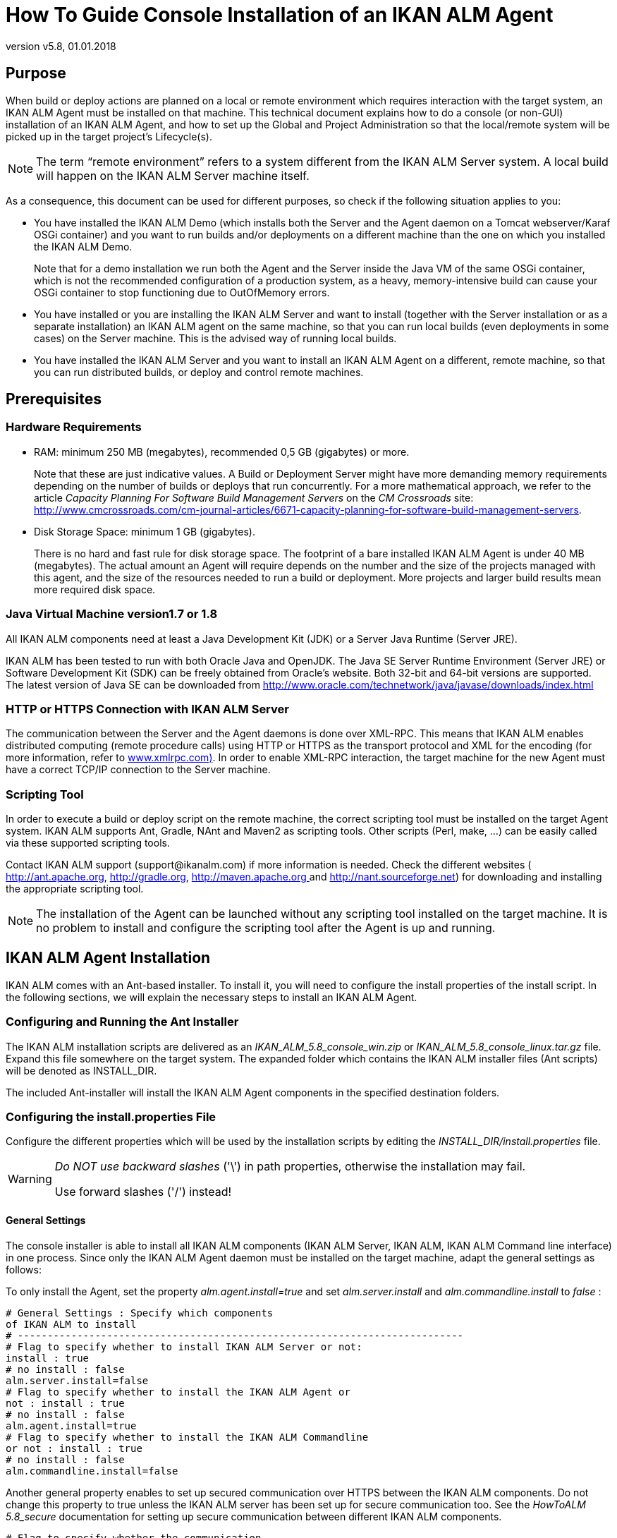 // The imagesdir attribute is only needed to display images during offline editing. Antora neglects the attribute.
:imagesdir: ../images
:description: Agent Installation Howto (English)
:revnumber: v5.8
:revdate: 01.01.2018

= How To Guide Console Installation of an IKAN ALM Agent

== Purpose

When build or deploy actions are planned on a local or remote environment which requires interaction with the target system, an IKAN ALM Agent must be installed on that machine.
This technical document explains how to do a console (or non-GUI) installation of an IKAN ALM Agent, and how to set up the Global and Project Administration so that the local/remote system will be picked up in the target project`'s Lifecycle(s).

[NOTE]
====
The term "`remote environment`" refers to a system different from the IKAN ALM Server system.
A local build will happen on the IKAN ALM Server machine itself.
====

As a consequence, this document can be used for different purposes, so check if the following situation applies to you:

* You have installed the IKAN ALM Demo (which installs both the Server and the Agent daemon on a Tomcat webserver/Karaf OSGi container) and you want to run builds and/or deployments on a different machine than the one on which you installed the IKAN ALM Demo.
+
Note that for a demo installation we run both the Agent and the Server inside the Java VM of the same OSGi container, which is not the recommended configuration of a production system, as a heavy, memory-intensive build can cause your OSGi container to stop functioning due to OutOfMemory errors.
* You have installed or you are installing the IKAN ALM Server and want to install (together with the Server installation or as a separate installation) an IKAN ALM agent on the same machine, so that you can run local builds (even deployments in some cases) on the Server machine. This is the advised way of running local builds.
* You have installed the IKAN ALM Server and you want to install an IKAN ALM Agent on a different, remote machine, so that you can run distributed builds, or deploy and control remote machines.

[[_prerequisites]]
== Prerequisites

=== Hardware Requirements

* RAM: minimum 250 MB (megabytes), recommended 0,5 GB (gigabytes) or more.
+
Note that these are just indicative values.
A Build or Deployment Server might have more demanding memory requirements depending on the number of builds or deploys that run concurrently.
For a more mathematical approach, we refer to the article _Capacity
Planning For Software Build Management Servers_ on the _CM
Crossroads_ site: http://www.cmcrossroads.com/cm-journal-articles/6671-capacity-planning-for-software-build-management-servers[
http://www.cmcrossroads.com/cm-journal-articles/6671-capacity-planning-for-software-build-management-servers].
* Disk Storage Space: minimum 1 GB (gigabytes).
+
There is no hard and fast rule for disk storage space.
The footprint of a bare installed IKAN ALM Agent is under 40 MB (megabytes). The actual amount an Agent will require depends on the number and the size of the projects managed with this agent, and the size of the resources needed to run a build or deployment.
More projects and larger build results mean more required disk space.


=== Java Virtual Machine version1.7 or 1.8

All IKAN ALM components need at least a Java Development Kit (JDK) or a Server Java Runtime (Server JRE).

IKAN ALM has been tested to run with both Oracle Java and OpenJDK.
The Java SE Server Runtime Environment (Server JRE) or Software Development Kit (SDK) can be freely obtained from Oracle's website.
Both 32-bit and 64-bit versions are supported.
The latest version of Java SE can be downloaded from http://www.oracle.com/technetwork/java/javase/downloads/index.html

=== HTTP or HTTPS Connection with IKAN ALM Server 

The communication between the Server and the Agent daemons is done over XML-RPC.
This means that IKAN ALM enables distributed computing (remote procedure calls) using HTTP or HTTPS as the transport protocol and XML for the encoding (for more information, refer to http://www.xmlrpc.com[
 www.xmlrpc.com)].
In order to enable XML-RPC interaction, the target machine for the new Agent must have a correct TCP/IP connection to the Server machine. 

=== Scripting Tool

In order to execute a build or deploy script on the remote machine, the correct scripting tool must be installed on the target Agent system.
IKAN ALM supports Ant, Gradle, NAnt and Maven2 as scripting tools.
Other scripts (Perl, make, ...) can be easily called via these supported scripting tools.

Contact IKAN ALM support (\support@ikanalm.com) if more information is needed.
Check the different websites (http://ant.apache.org[
 http://ant.apache.org], http://gradle.org[
 http://gradle.org], http://maven.apache.org[
 http://maven.apache.org ]and http://nant.sourceforge.net[
 http://nant.sourceforge.net]) for downloading and installing the appropriate scripting tool.

[NOTE]
====
The installation of the Agent can be launched without any scripting tool installed on the target machine.
It is no problem to install and configure the scripting tool after the Agent is up and running. 
====

== IKAN ALM Agent Installation

IKAN ALM comes with an Ant-based installer.
To install it, you will need to configure the install properties of the install script.
In the following sections, we will explain the necessary steps to install an IKAN ALM Agent.

[[_chddhegc]]
=== Configuring and Running the Ant Installer

The IKAN ALM installation scripts are delivered as an _IKAN_ALM_5.8_console_win.zip_ or _IKAN_ALM_5.8_console_linux.tar.gz_ file.
Expand this file somewhere on the target system.
The expanded folder which contains the IKAN ALM installer files (Ant scripts) will be denoted as INSTALL_DIR.

The included Ant-installer will install the IKAN ALM Agent components in the specified destination folders.

=== Configuring the install.properties File

Configure the different properties which will be used by the installation scripts by editing the _INSTALL_DIR/install.properties_ file.

[WARNING]
--
_Do NOT use backward slashes_ ('\') in path properties, otherwise the installation may fail. 

Use forward slashes ('/') instead!
--

==== General Settings

The console installer is able to install all IKAN ALM components (IKAN ALM Server, IKAN ALM, IKAN ALM Command line interface) in one process.
Since only the IKAN ALM Agent daemon must be installed on the target machine, adapt the general settings as follows:

To only install the Agent, set the property _alm.agent.install=true_ and set _alm.server.install_ and _alm.commandline.install_ to _false_ :

[source]
----
# General Settings : Specify which components
of IKAN ALM to install
# ---------------------------------------------------------------------------
# Flag to specify whether to install IKAN ALM Server or not:
install : true
# no install : false
alm.server.install=false
# Flag to specify whether to install the IKAN ALM Agent or
not : install : true
# no install : false
alm.agent.install=true
# Flag to specify whether to install the IKAN ALM Commandline
or not : install : true
# no install : false
alm.commandline.install=false
----

Another general property enables to set up secured communication over HTTPS between the IKAN ALM components.
Do not change this property to true unless the IKAN ALM server has been set up for secure communication too.
See the _HowToALM
5.8_secure_ documentation for setting up secure communication between different IKAN ALM components.

[source]
----
# Flag to specify whether the communication
between the IKAN ALM components must
# be secured. Note that if one IKAN ALM component is installed
secured, all components
# must be installed secured.
alm.xmlrpc.secure=false
----

==== Agent Properties 

Adapt the different properties needed to successfully install the IKAN ALM Agent.

[cols="1,1", frame="topbot", options="header"]
|===
| Property
| Explanation


|

alm.agent.installLocation
|

This is the location where the Agent will be installed, e.g., `/opt/ikan/alm` or ``C:/alm``.

Further on in this guide we will refer to this location as ALM_HOME. 

|

alm.agent.javaHome
|

The location of the Java Virtual Machine used to launch the Agent.

This may be a Java JDK or Server JRE, version 1.7.x or 1.8.x (see <<_prerequisites>>).

For example: `D:/java/jdk1.8 or /opt/java/jdk1.8`

_Note:_ On Unix or Linux systems, specify the path of the real Java installation (and not to a symlink), as the installation will verify the existence of specific jars under the provided path.

|

alm.agent.agentPort
|

The port the Agent will be listening on.
The default value is `"20020`".

If you change this value, you will also have to change the `"Agent Port`" property of the Machine representing this Agent in the IKAN ALM GUI.

|

alm.agent.serverHost
|

The hostname (or IP address) of the IKAN ALM Server machine.

The Agent will try to connect to the Server by using this name or IP address and using the protocol HTTP or HTTPS.

The default value is "`localhost`".

|

alm.agent.serverPort
|

The port the IKAN ALM Server is listening on.

The Agent will try to connect to the Server on this port.
The default value is "`20021`".

The setting can be verified in the IKAN ALM Global administration:

. Go to _Global Administration > System Settings_
+
Panel __Local Environment__: the value of "`IKAN ALM Server`" represents the IKAN ALM Server Machine
. Go to _Global Administration > Machines > Overview_
+
Check the "`Server Port`" property of the IKAN ALM Server Machine. 


|


alm.agent.hostname
|

Optional.

Leave this empty unless you want to override the automatically detected hostname of the Agent.

For example, to use a fully qualified domain name like `almAgent.your.domain` for communicating with the IKAN ALM server.
It is important that the hostname entered here matches the DHCP name of the Agent Machine (in the IKAN ALM GUI).

|

alm.agent.hostaddress
|

Optional.

Leave this empty unless you want to override the automatically detected IP address of the Agent.

For example, to use an IP Address which differs from the internal IP address for communicating with the IKAN ALM server.
It is important that the IP address entered here matches the IP address of the Agent Machine (in the IKAN ALM GUI).
|===


The following are the port numbers specific to the Karaf container hosting the IKAN ALM Agent daemon.
Normally, there is no need to change those port numbers unless you have port conflicts.
For more information, refer to the Karaf Container 4.0 documentation: https://karaf.apache.org/manual/latest/#_instances/[

 https://karaf.apache.org/manual/latest/#_instances/].

[cols="1,1", frame="topbot", options="header"]
|===
| Property
| Explanation


|

alm.agent.karaf.rmiRegistryPort
|

The Karaf RMI registry port.

The default value is "`1099`". 

|

alm.agent.karaf.rmiServerPort
|

The Karaf RMI server port.

The default value is "`44444`". 

|

alm.agent.karaf.sshPort
|

The Karaf SSH port.

The default value is "`8101`". 

|

alm.agent.logfilepath
|

Relative path to the Karaf log of the IKAN ALM Agent log.

This setting is used by the IKAN ALM Server when displaying the Machine Log of an Agent on the Machine Detailed Status screen.
|===


The following is an example of an Agent installation configuration:

[source]
----
# ---------------------------------------------------------------------------
# IKAN ALM Agent Settings, when alm.agent.install=true :
# ---------------------------------------------------------------------------
# Destination folder of the IKAN ALM Agent files :
# Recommended : use the IKAN ALM Server installLocation
alm.agent.installLocation=C:/alm
# Java Runtime to run the IKAN ALM Agent with (may be JRE
or JDK):
alm.agent.javaHome=d:/java/jdk1.8
# IKAN ALM Agent Runtime parameters :
# agentPort : port Agent should be listening on (default=20020)
# serverPort : port Server is listening on (default=20021)
# serverHost : host Server is running on (default=localhost)
# hostname: optional, leave empty unless you want to override
the system hostname
#  retrieved as InetAddress.getHostName(), e.g. to use a fully
qualified domain name like 
#  almAgent.your.domain for communication with the IKAN ALM
server
# hostaddress: optional, leave empty unless you want to override
the system hostaddress
#  retrieved as InetAddress.getHostAddress(), e.g. to use
a IP Address which differs from 
#  the internal IP Address for communication with the IKAN
ALM server
alm.agent.agentPort=20020
alm.agent.serverHost=localhost
alm.agent.serverPort=20021
alm.agent.hostname=
alm.agent.hostaddress=
# Karaf ports, no need to change unless you have port conflicts
alm.agent.karaf.rmiRegistryPort=1099
alm.agent.karaf.rmiServerPort=44444
alm.agent.karaf.sshPort=8101
# relative path to the Karaf log of the IKAN ALM Agent
alm.agent.logfilepath=log/alm_agent.log
----

Verify the ALM Agent Settings before running the installer.

_Tip:_ do not remove the _install.properties_ file after installation, you can reuse it for future installations of IKAN ALM.

==== Running the Ant Installer

Normally, the install script detects the system default JAVA_HOME and uses that to launch the installation.
If the detection fails, you will need to edit _INSTALL_DIR\install.cmd_ (Windows) or _INSTALL_DIR/install.sh_ (Unix/Linux) and set JAVA_HOME to the installation directory of a Java Runtime, e.g., `SET JAVA_HOME=D:\java\jdk1.8`

Or on a Unix/Linux machine: `JAVA_HOME="/opt/jdk1.8`

Before proceeding with the installation, do a final check of the installation parameters:

. Check once again the installation locations.
. Make sure that the user running the installation has write access to the correct locations.
. When UAC is enabled (Windows Vista and later), the command prompt must be started with Administrative privileges (the title of the prompt must start with "Administrator:"). If the command prompt does not have administrative privileges, the installation may run successfully, but the IKAN ALM Agent Daemon will not be registered as a Windows service.



image::figure1.png[,704,396] 

Run _INSTALL_DIR/install.cmd_ (Windows) or _INSTALL_DIR/install.sh_ (Unix/Linux), preferably from a MSDOS prompt or a shell so that the progress of the different tasks can be followed.

When the installation succeeds, the "`BUILD SUCCESSFUL`" message appears.

=== Starting the IKAN ALM Agent

==== Linux/Unix

Launch the shell script that has been installed under: ``ALM_HOME/daemons/agent/startAgent.sh``.

Use `ALM_HOME/daemons/agent/stopAgent.sh` to stop the IKAN ALM Agent daemon.

==== Windows Command

Launch the command file that has been installed under: ``ALM_HOME/daemons/agent/startAgent.cmd``.

==== Windows Service

By default, the Agent is registered as a Windows service, and will be started automatically at system start-up.

Alternatively, you can control the service via __Start
> Settings > Control Panel >Administrative Tools > Services__.

The name of the Agent service is "`IKAN ALM 5.8 Agent`".

==== Logging

All the IKAN ALM Agent events are logged into a log file whose location is specified in the following log4j configuration property file: __ALM_HOME /daemons/agent/karaf/etc/org.ops4j.pax.logging.cfg__.

The Log4j file appender normally sets the default location of the log to:  "`${karaf.base}/log/karaf.log`" which means: _ALM_HOME
/daemons/agent/karaf/log/karaf.log_

Please note, that the Agent configuration file, located at: ALM_HOME /daemons/agent/karaf/etc/agent.cfg also has a property pointing the Agent log file _alm.agent.logfilepath=log/alm_agent.log_

This setting is used by the IKAN ALM Server when displaying the Machine Log of an Agent in the Machine Detailed Status screen.
Note that this setting must correspond with the actual location of the Agent's log file specified in the _org.ops4j.pax.logging.cfg_ file.

When the IKAN ALM Agent runs as a Windows service, an additional service log file called 'wrapper.log' is created.
The log file location, size and other logging settings are specified in the service configuration file: _ALM_HOME /daemons/agent/karaf/etc/karaf-wrapper.conf_
[[_uninstalling]]
== Uninstalling IKAN ALM

To uninstall the IKAN ALM agent completely from your system, do the following:


. Normally, the uninstall script detects the system default JAVA_HOME and uses that to launch the uninstall.
+
If the detection fails, you will need to edit _INSTALL_DIR\uninstall.cmd_ (Windows) or _INSTALL_DIR/uninstall.sh_ (Unix/Linux) and set JAVA_HOME to the installation directory of a Java Runtime.
+
For example: `SET JAVA_HOME=D:\java\jdk1.8`
+
Or on a Unix/Linux machine: `JAVA_HOME="/opt/jdk1.8"`
. Next, configure INSTALL_DIR/uninstall.properties.
+
Set __alm.agent.uninstall=true__.
Since you are only uninstalling the Agent, make sure that _alm.server.uninstall_ and _alm.commandline.uninstall_ are both set to __false__.
+
Set _alm.agent.installLocation_ to the install location set in __INSTALL_DIR/install.properties__.
. Finally, run the uninstaller.
+
Execute _INSTALL_DIR/uninstall.cmd_ (Windows) or _INSTALL_DIR/uninstall.sh_ (Linux/Unix).
. When UAC is enabled (Windows Vista and later), the command prompt must be started with Administrative privileges (the title of the prompt must start with "Administrator:").
+
If the command prompt does not have administrative privileges, the uninstall may run successfully, but the IKAN ALM Agent Daemon will not be unregistered as a Windows service.


== Upgrading IKAN ALM

The general approach to upgrading IKAN ALM is straightforward: first back up the current installation and the database, then reinstall the application and upgrade the database to a higher version.

If the upgrade process fails, you can restore the backup, and continue running the previous version of IKAN ALM (and contact support).

You must first upgrade the IKAN ALM Server and database (depending on the type of the server installation you did (graphical or console-based)). Information on how to do this can be found in the documents _IKAN ALM 5.8 Installation
guide.pdf_ or __HowToALM 5.8_Tomcat_Install.pdf__.

[NOTE]
====
For safety reasons, it is highly recommended to back up the entire ALM_HOME directory.

Experience has shown that, occasionally, one needs to restore a configuration like a security setting or the configuration of the log files.
====

.. Stop the IKAN ALM Agent and make the backup.
+
This is necessary to make sure you have the latest version of everything.
.. Uninstall the remote IKAN ALM Agent.
+
Configure and run the uninstaller on the IKAN ALM Agent machine.
+
Information on how to do this can be found in the section <<_uninstalling>>.
+
__Tip:__ Keep a copy of the _INSTALL_DIR/install.properties_ file after you uninstalled.
You can reuse the values inside the file when you need to configure the installer for the new version.
Do not copy the old _install.properties_ over the new though! Some properties may have been renamed, removed or added.
.. Configure and run the installer of the newer version of the ALM Agent.
+
Refer to the section <<_chddhegc>>.
